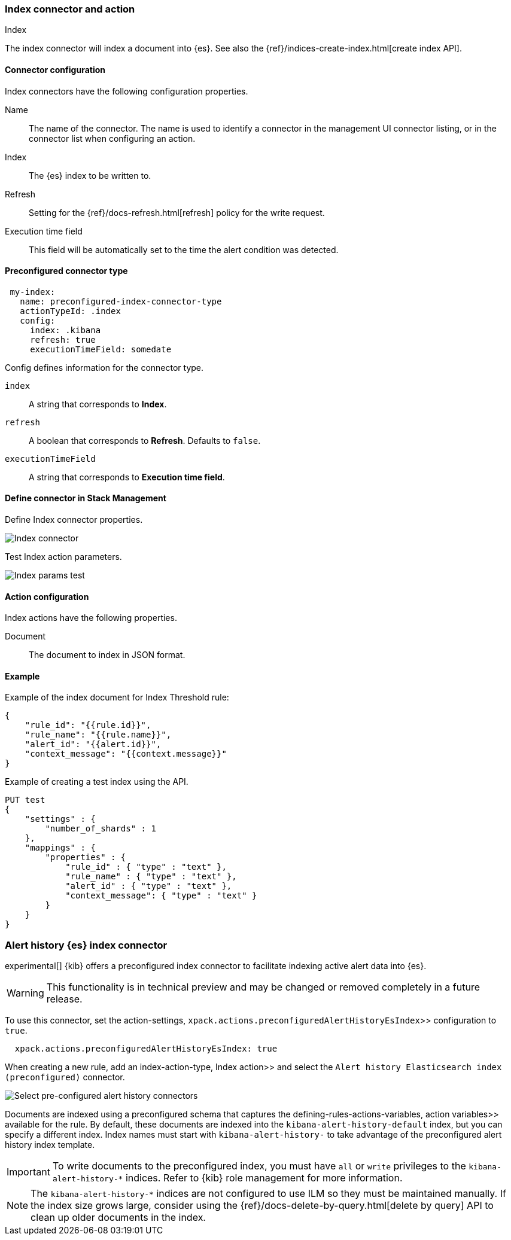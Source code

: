 [role="xpack"]
[[index-action-type]]
=== Index connector and action
++++
<titleabbrev>Index</titleabbrev>
++++

The index connector will index a document into {es}. See also the 
{ref}/indices-create-index.html[create index API].

[float]
[[index-connector-configuration]]
==== Connector configuration

Index connectors have the following configuration properties.

Name::
The name of the connector. The name is used to identify a connector in the 
management UI connector listing, or in the connector list when configuring an 
action.

Index::
The {es} index to be written to.

Refresh::
Setting for the {ref}/docs-refresh.html[refresh] policy for the write request.

Execution time field:: 
This field will be automatically set to the time the alert condition was 
detected.


[float]
[[Preconfigured-index-configuration]]
==== Preconfigured connector type

[source,text]
--
 my-index:
   name: preconfigured-index-connector-type
   actionTypeId: .index
   config:
     index: .kibana
     refresh: true
     executionTimeField: somedate
--

Config defines information for the connector type.

`index`::
A string that corresponds to *Index*.

`refresh`::
A boolean that corresponds to *Refresh*. Defaults to `false`.

`executionTimeField`::
A string that corresponds to *Execution time field*.


[float]
[[define-index-ui]]
==== Define connector in Stack Management

Define Index connector properties.

[role="screenshot"]
image::management/connectors/images/index-connector.png[Index connector]

Test Index action parameters.

[role="screenshot"]
image::management/connectors/images/index-params-test.png[Index params test]


[float]
[[index-action-configuration]]
==== Action configuration

Index actions have the following properties.

Document::
The document to index in JSON format.


[float]
[[index-action-example]]
==== Example

Example of the index document for Index Threshold rule:

[source,text]
--------------------------------------------------
{
    "rule_id": "{{rule.id}}",
    "rule_name": "{{rule.name}}",
    "alert_id": "{{alert.id}}",
    "context_message": "{{context.message}}"
}
--------------------------------------------------

Example of creating a test index using the API.

[source,text]
--------------------------------------------------
PUT test
{
    "settings" : {
        "number_of_shards" : 1
    },
    "mappings" : {
        "properties" : {
            "rule_id" : { "type" : "text" },
            "rule_name" : { "type" : "text" },
            "alert_id" : { "type" : "text" },
            "context_message": { "type" : "text" }
        }
    }
}
--------------------------------------------------


[float]
[[preconfigured-connector-alert-history]]
=== Alert history {es} index connector

experimental[] {kib} offers a preconfigured index connector to facilitate indexing active alert data into {es}.

[WARNING]
==================================================
This functionality is in technical preview and may be changed or removed 
completely in a future release.
==================================================

To use this connector, set the 
 action-settings, `xpack.actions.preconfiguredAlertHistoryEsIndex`>> 
configuration to `true`.

```js
  xpack.actions.preconfiguredAlertHistoryEsIndex: true
```

When creating a new rule, add an  index-action-type, Index action>> and select 
the `Alert history Elasticsearch index (preconfigured)` connector.

[role="screenshot"]
image::images/pre-configured-alert-history-connector.png[Select pre-configured alert history connectors]

Documents are indexed using a preconfigured schema that captures the 
 defining-rules-actions-variables, action variables>> available for the rule. 
By default, these documents are indexed into the `kibana-alert-history-default` 
index, but you can specify a different index. Index names must start with 
`kibana-alert-history-` to take advantage of the preconfigured alert history 
index template.

[IMPORTANT]
==============================================
To write documents to the preconfigured index, you must have `all` or `write` 
privileges to the `kibana-alert-history-*` indices. Refer to 
{kib} role management for more information.
==============================================

[NOTE]
==================================================
The `kibana-alert-history-*` indices are not configured to use ILM so they must 
be maintained manually. If the index size grows large, consider using the 
{ref}/docs-delete-by-query.html[delete by query] API to clean up older documents 
in the index.
==================================================
